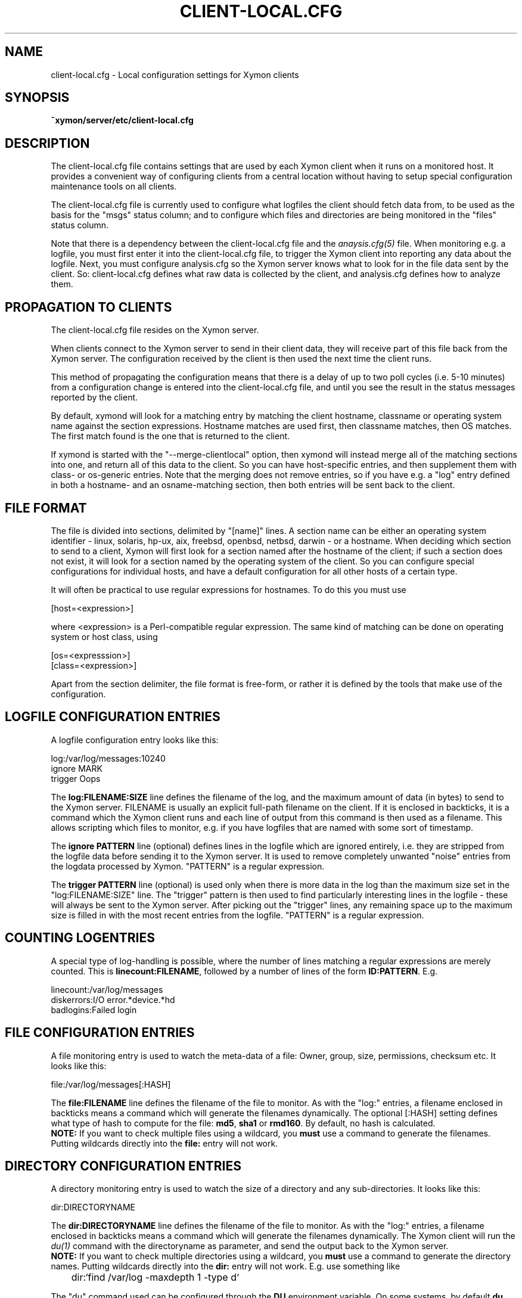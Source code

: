 .TH CLIENT-LOCAL.CFG 5 "Version 4.3.7: 13 Dec 2011" "Xymon"
.SH NAME
client-local.cfg \- Local configuration settings for Xymon clients

.SH SYNOPSIS
.B ~xymon/server/etc/client-local.cfg

.SH DESCRIPTION
The client-local.cfg file contains settings that are used by each 
Xymon client when it runs on a monitored host. It provides a
convenient way of configuring clients from a central location
without having to setup special configuration maintenance tools on
all clients.

The client-local.cfg file is currently used to configure what logfiles
the client should fetch data from, to be used as the basis for the
"msgs" status column; and to configure which files and directories
are being monitored in the "files" status column.

Note that there is a dependency between the client-local.cfg file 
and the 
.I anaysis.cfg(5)
file. When monitoring e.g. a logfile, you must first enter it into the 
client-local.cfg file, to trigger the Xymon client into reporting any 
data about the logfile. Next, you must configure analysis.cfg 
so the Xymon server knows what to look for in the file data sent by 
the client. So: client-local.cfg defines what raw data is collected 
by the client, and analysis.cfg defines how to analyze them.

.SH PROPAGATION TO CLIENTS
The client-local.cfg file resides on the Xymon server.

When clients connect to the Xymon server to send in their client
data, they will receive part of this file back from the Xymon server.
The configuration received by the client is then used the next time 
the client runs.

This method of propagating the configuration means that there is a
delay of up to two poll cycles (i.e. 5-10 minutes) from a configuration
change is entered into the client-local.cfg file, and until you see
the result in the status messages reported by the client.

By default, xymond will look for a matching entry by matching the client
hostname, classname or operating system name against the section expressions.
Hostname matches are used first, then classname matches, then OS matches.
The first match found is the one that is returned to the client.

If xymond is started with the "--merge-clientlocal" option, then xymond
will instead merge all of the matching sections into one, and return all
of this data to the client. So you can have host-specific entries, and
then supplement them with class- or os-generic entries. Note that the
merging does not remove entries, so if you have e.g. a "log" entry defined
in both a hostname- and an osname-matching section, then both entries
will be sent back to the client.


.SH FILE FORMAT
The file is divided into sections, delimited by "[name]" lines.
A section name can be either an operating system identifier - 
linux, solaris, hp-ux, aix, freebsd, openbsd, netbsd, darwin - 
or a hostname. When deciding which section to send to a client,
Xymon will first look for a section named after the hostname of
the client; if such a section does not exist, it will look for
a section named by the operating system of the client. So you
can configure special configurations for individual hosts, and have
a default configuration for all other hosts of a certain type.

It will often be practical to use regular expressions for hostnames.
To do this you must use
.sp
    [host=<expression>]
.sp
where <expression> is a Perl-compatible regular expression. The same 
kind of matching can be done on operating system or host class, using
.sp
    [os=<expresssion>]
.br
    [class=<expression>]


Apart from the section delimiter, the file format is free-form, or
rather it is defined by the tools that make use of the configuration.

.SH LOGFILE CONFIGURATION ENTRIES
A logfile configuration entry looks like this:
.sp
    log:/var/log/messages:10240
.br
    ignore MARK
.br
    trigger Oops
.sp
The \fBlog:FILENAME:SIZE\fR line defines the filename of the log, and the
maximum amount of data (in bytes) to send to the Xymon server. FILENAME
is usually an explicit full-path filename on the client. If it is enclosed
in backticks, it is a command which the Xymon client runs and each line 
of output from this command is then used as a filename. This allows
scripting which files to monitor, e.g. if you have logfiles that are
named with some sort of timestamp.
.sp
The \fBignore PATTERN\fR line (optional) defines lines in the logfile which
are ignored entirely, i.e. they are stripped from the logfile data before
sending it to the Xymon server. It is used to remove completely unwanted
"noise" entries from the logdata processed by Xymon. "PATTERN" is a regular
expression.
.sp
The \fBtrigger PATTERN\fR line (optional) is used only when there is more
data in the log than the maximum size set in the "log:FILENAME:SIZE" line.
The "trigger" pattern is then used to find particularly interesting lines
in the logfile - these will always be sent to the Xymon server. After
picking out the "trigger" lines, any remaining space up to the maximum size
is filled in with the most recent entries from the logfile. "PATTERN" is
a regular expression.

.SH COUNTING LOGENTRIES
A special type of log-handling is possible, where the number of lines matching
a regular expressions are merely counted. This is \fBlinecount:FILENAME\fR,
followed by a number of lines of the form \fBID:PATTERN\fR. E.g.
.sp
    linecount:/var/log/messages
.br
    diskerrors:I/O error.*device.*hd
.br
    badlogins:Failed login
.sp

.SH FILE CONFIGURATION ENTRIES
A file monitoring entry is used to watch the meta-data of a file: Owner,
group, size, permissions, checksum etc. It looks like this:
.sp
    file:/var/log/messages[:HASH]
.sp
The \fBfile:FILENAME\fR line defines the filename of the file to monitor.
As with the "log:" entries, a filename enclosed in backticks means a 
command which will generate the filenames dynamically. The optional 
[:HASH] setting defines what type of hash to compute for the file: 
\fBmd5\fR, \fBsha1\fR or \fBrmd160\fR. By default, no hash is calculated.
.br
\fBNOTE:\fR If
you want to check multiple files using a wildcard, you \fBmust\fR use
a command to generate the filenames. Putting wildcards directly into
the \fBfile:\fR entry will not work.

.SH DIRECTORY CONFIGURATION ENTRIES
A directory monitoring entry is used to watch the size of a directory 
and any sub-directories. It looks like this:
.sp
    dir:DIRECTORYNAME
.sp
The \fBdir:DIRECTORYNAME\fR line defines the filename of the file to monitor.
As with the "log:" entries, a filename enclosed in backticks means a 
command which will generate the filenames dynamically. The Xymon client
will run the
.I du(1)
command with the directoryname as parameter, and send the output back to the
Xymon server.
.br
\fBNOTE:\fR If you want to check multiple directories using a 
wildcard, you \fBmust\fR use a command to generate the directory names. Putting 
wildcards directly into the \fBdir:\fR entry will not work. E.g. use something
like
.br
	dir:`find /var/log -maxdepth 1 -type d`

The "du" command used can be configured through the \fBDU\fR environment 
variable. On some systems, by default \fBdu\fR reports data in disk blocks
instead of KB (e.g. Solaris). So you may want to configure the Xymon client
to use a \fBdu\fR command which reports data in KB, e.g. by setting
.br
    DU="du -k"
.br
in the xymonclient.cfg file.

.SH NOTES
The ability of the Xymon client to calculate file hashes and monitor those
can be used for file integrity validation on a small scale. However, there is
a significant processing overhead in calculating these every time the Xymon
client runs, so this should not be considered a replacement for host-based
intrusion detection systems such as Tripwire or AIDE.

Use of the directory monitoring on directory structures with a large number
of files and/or sub-directories can be quite ressource-intensive.

.SH "SEE ALSO"
analysis.cfg(5), xymond_client(8), xymond(8), xymon(7)

